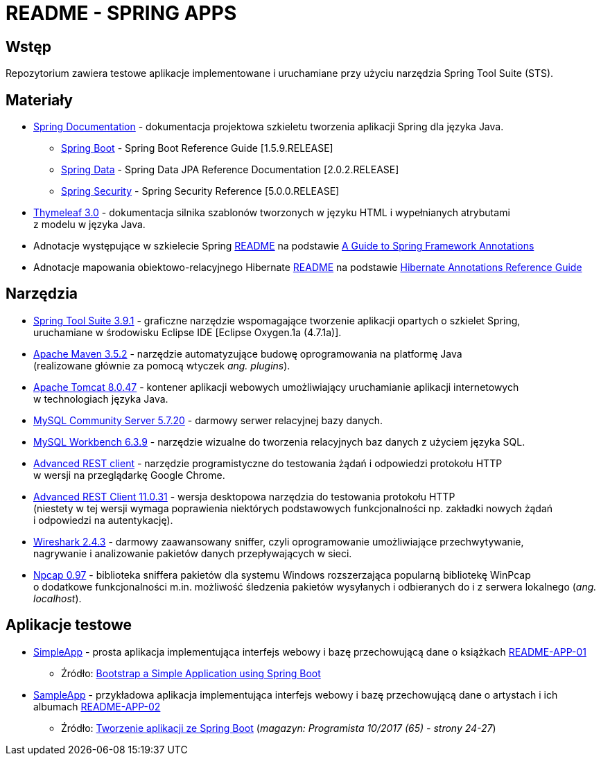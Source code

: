 = README - SPRING APPS

:githubdir: https://github.com/rafal-perkowski
:projectdir: /SpringApps
:blobmasterdir: /blob/master
:appdir: app
:adocdir: doc
:imgdir: img

## Wstęp

Repozytorium zawiera testowe aplikacje implementowane i uruchamiane przy użyciu narzędzia Spring Tool Suite (STS).

## Materiały

* https://spring.io/docs/reference[Spring Documentation] - dokumentacja projektowa szkieletu tworzenia aplikacji Spring dla języka Java.
** https://docs.spring.io/spring-boot/docs/1.5.9.RELEASE/reference/htmlsingle/[Spring Boot] - Spring Boot Reference Guide [1.5.9.RELEASE]
** https://docs.spring.io/spring-data/jpa/docs/current/reference/html/[Spring Data] - Spring Data JPA Reference Documentation [2.0.2.RELEASE]
** https://docs.spring.io/spring-security/site/docs/5.0.0.RELEASE/reference/htmlsingle/[Spring Security] - Spring Security Reference [5.0.0.RELEASE]
* http://www.thymeleaf.org/doc/tutorials/3.0/usingthymeleaf.html[Thymeleaf 3.0] - dokumentacja silnika szablonów tworzonych w języku HTML i wypełnianych atrybutami + 
z modelu w języka Java.
* Adnotacje występujące w szkielecie Spring link:{adocdir}/README-SPRING-ANNOTATIONS.adoc[README] na podstawie http://dzone.com/articles/a-guide-to-spring-framework-annotations[A Guide to Spring Framework Annotations]
* Adnotacje mapowania obiektowo-relacyjnego Hibernate link:{adocdir}/README-HIBERNATE-ANNOTATIONS.adoc[README] na podstawie http://docs.jboss.org/hibernate/stable/annotations/reference/en/html_single/[Hibernate Annotations Reference Guide]

## Narzędzia

* https://spring.io/tools/sts/legacy[Spring Tool Suite 3.9.1] - graficzne narzędzie wspomagające tworzenie aplikacji opartych o szkielet Spring, +
uruchamiane w środowisku Eclipse IDE [Eclipse Oxygen.1a (4.7.1a)].
* https://maven.apache.org/docs/3.5.2/release-notes.html[Apache Maven 3.5.2] - narzędzie automatyzujące budowę oprogramowania na platformę Java +
(realizowane głównie za pomocą wtyczek _ang. plugins_).
* https://archive.apache.org/dist/tomcat/tomcat-8/v8.0.47/[Apache Tomcat 8.0.47] - kontener aplikacji webowych umożliwiający uruchamianie aplikacji internetowych +
w technologiach języka Java.
* https://dev.mysql.com/downloads/mysql/[MySQL Community Server 5.7.20] - darmowy serwer relacyjnej bazy danych.
* https://downloads.mysql.com/archives/workbench/[MySQL Workbench 6.3.9] - narzędzie wizualne do tworzenia relacyjnych baz danych z użyciem języka SQL.
* https://chrome.google.com/webstore/detail/advanced-rest-client/hgmloofddffdnphfgcellkdfbfbjeloo[Advanced REST client] - narzędzie programistyczne do testowania żądań i odpowiedzi protokołu HTTP + 
w wersji na przeglądarkę Google Chrome.
* https://install.advancedrestclient.com/#/install[Advanced REST Client 11.0.31] - wersja desktopowa narzędzia do testowania protokołu HTTP +
(niestety w tej wersji wymaga poprawienia niektórych podstawowych funkcjonalności np. zakładki nowych żądań + 
i odpowiedzi na autentykację).
* https://www.wireshark.org/#download[Wireshark 2.4.3] - darmowy zaawansowany sniffer, czyli oprogramowanie umożliwiające przechwytywanie, + 
nagrywanie i analizowanie pakietów danych przepływających w sieci.
* https://nmap.org/npcap/[Npcap 0.97] - biblioteka sniffera pakietów dla systemu Windows rozszerzająca popularną bibliotekę WinPcap +
o dodatkowe funkcjonalności m.in. możliwość śledzenia pakietów wysyłanych i odbieranych do i z serwera lokalnego (_ang. localhost_).

## Aplikacje testowe

* link:{appdir}/SimpleApp[SimpleApp] - prosta aplikacja implementująca interfejs webowy i bazę przechowującą dane o książkach link:{adocdir}/README-APP-01.adoc[README-APP-01]
** Źródło: http://www.baeldung.com/spring-boot-start[Bootstrap a Simple Application using Spring Boot]

* link:{appdir}/SampleApp[SampleApp] - przykładowa aplikacja implementująca interfejs webowy i bazę przechowującą dane o artystach i ich albumach link:{adocdir}/README-APP-02.adoc[README-APP-02]
** Źródło: http://programistamag.pl/programista-10-2017-65/[Tworzenie aplikacji ze Spring Boot] (_magazyn: Programista 10/2017 (65) - strony 24-27_)